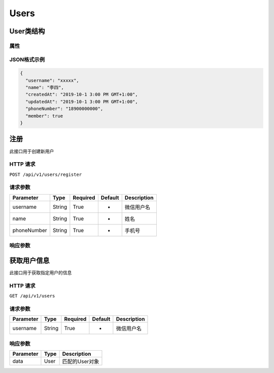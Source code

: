 Users
*****

User类结构
=========

属性
----

=============== ======== ============
Parameter       Type     Description
=============== ======== ============
username        String   微信用户名
name            String   姓名
phoneNumber     String   手机号
createdAt       Date     注册时间
updatedAt       Date     更新时间
member          Boolean  是否为会员
=============== ======== =========

JSON格式示例
-----------

.. code:: json

   {
     "username": "xxxxx",
     "name": "李四",
     "createdAt": "2019-10-1 3:00 PM GMT+1:00",
     "updatedAt": "2019-10-1 3:00 PM GMT+1:00",
     "phoneNumber": "18900000000",
     "member": true
   }


注册
====

此接口用于创建新用户

HTTP 请求
------------

``POST /api/v1/users/register``

请求参数
-------

============ ======== ======== ========= ===========
Parameter    Type     Required Default   Description
============ ======== ======== ========= ===========
username     String   True     -         微信用户名
name         String   True     -         姓名
phoneNumber  String   True     -         手机号
============ ======== ======== ========= ===========

响应参数
-------
=========== ======== ============
Parameter   Type     Description
=========== ======== ============
data        User     创建的User对象
=========== ======== =============

获取用户信息
==========

此接口用于获取指定用户的信息

HTTP 请求
------------

``GET /api/v1/users``

请求参数
-------

============ ======== ======== ========= ===========
Parameter    Type     Required Default   Description
============ ======== ======== ========= ===========
username     String   True     -         微信用户名
============ ======== ======== ========= ===========

响应参数
-------
=========== ======== =============
Parameter   Type     Description
=========== ======== =============
data        User     匹配的User对象
=========== ======== =============

